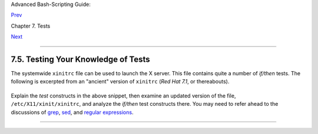 Advanced Bash-Scripting Guide:

`Prev <nestedifthen.html>`__

Chapter 7. Tests

`Next <operations.html>`__

--------------

7.5. Testing Your Knowledge of Tests
====================================

The systemwide ``xinitrc`` file can be used to launch the X server. This
file contains quite a number of *if/then* tests. The following is
excerpted from an "ancient" version of ``xinitrc`` (*Red Hat 7.1*, or
thereabouts).

+--------------------------------------------------------------------------+
| .. code:: PROGRAMLISTING                                                 |
|                                                                          |
|     if [ -f $HOME/.Xclients ]; then                                      |
|       exec $HOME/.Xclients                                               |
|     elif [ -f /etc/X11/xinit/Xclients ]; then                            |
|       exec /etc/X11/xinit/Xclients                                       |
|     else                                                                 |
|          # failsafe settings.  Although we should never get here         |
|          # (we provide fallbacks in Xclients as well) it can't hurt.     |
|          xclock -geometry 100x100-5+5 &                                  |
|          xterm -geometry 80x50-50+150 &                                  |
|          if [ -f /usr/bin/netscape -a -f /usr/share/doc/HTML/index.html  |
| ]; then                                                                  |
|                  netscape /usr/share/doc/HTML/index.html &               |
|          fi                                                              |
|     fi                                                                   |
                                                                          
+--------------------------------------------------------------------------+

Explain the *test* constructs in the above snippet, then examine an
updated version of the file, ``/etc/X11/xinit/xinitrc``, and analyze the
*if/then* test constructs there. You may need to refer ahead to the
discussions of `grep <textproc.html#GREPREF>`__,
`sed <sedawk.html#SEDREF>`__, and `regular
expressions <regexp.html#REGEXREF>`__.

--------------

+--------------------------+--------------------------+--------------------------+
| `Prev <nestedifthen.html | Nested ``if/then``       |
| >`__                     | Condition Tests          |
| `Home <index.html>`__    | `Up <tests.html>`__      |
| `Next <operations.html>` | Operations and Related   |
| __                       | Topics                   |
+--------------------------+--------------------------+--------------------------+

